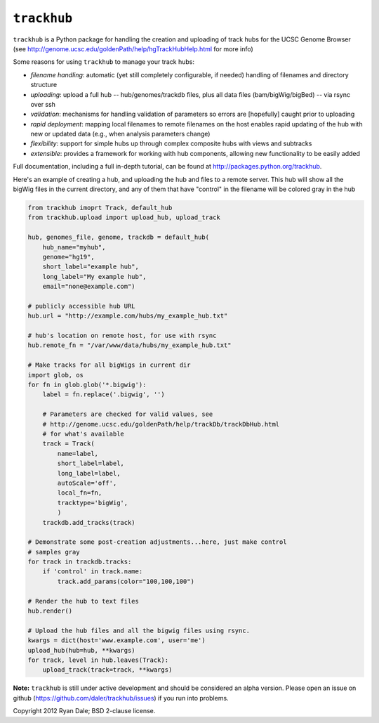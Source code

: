 ``trackhub``
============

``trackhub`` is a Python package for handling the creation and uploading of
track hubs for the UCSC Genome Browser (see
http://genome.ucsc.edu/goldenPath/help/hgTrackHubHelp.html for more info)

Some reasons for using ``trackhub`` to manage your track hubs:

* `filename handling`: automatic (yet still completely configurable, if needed)
  handling of filenames and directory structure
* `uploading`: upload a full hub -- hub/genomes/trackdb files, plus all data
  files (bam/bigWig/bigBed) -- via rsync over ssh
* `validation`: mechanisms for handling validation of parameters so errors are
  [hopefully] caught prior to uploading
* `rapid deployment`: mapping local filenames to remote filenames on the host enables
  rapid updating of the hub with new or updated data (e.g., when analysis
  parameters change)
* `flexibility`: support for simple hubs up through complex composite hubs with
  views and subtracks
* `extensible`: provides a framework for working with hub components, allowing
  new functionality to be easily added


Full documentation, including a full in-depth tutorial, can be found at
http://packages.python.org/trackhub.

Here's an example of creating a hub, and uploading the hub and files to
a remote server.  This hub will show all the bigWig files in the current
directory, and any of them that have "control" in the filename will be colored
gray in the hub

.. code-block:: python

    from trackhub imoprt Track, default_hub
    from trackhub.upload import upload_hub, upload_track

    hub, genomes_file, genome, trackdb = default_hub(
        hub_name="myhub",
        genome="hg19",
        short_label="example hub",
        long_label="My example hub",
        email="none@example.com")

    # publicly accessible hub URL
    hub.url = "http://example.com/hubs/my_example_hub.txt"

    # hub's location on remote host, for use with rsync
    hub.remote_fn = "/var/www/data/hubs/my_example_hub.txt"

    # Make tracks for all bigWigs in current dir
    import glob, os
    for fn in glob.glob('*.bigwig'):
        label = fn.replace('.bigwig', '')

        # Parameters are checked for valid values, see 
        # http://genome.ucsc.edu/goldenPath/help/trackDb/trackDbHub.html
        # for what's available
        track = Track(
            name=label,
            short_label=label,
            long_label=label,
            autoScale='off',
            local_fn=fn,
            tracktype='bigWig',
            )
        trackdb.add_tracks(track)

    # Demonstrate some post-creation adjustments...here, just make control
    # samples gray
    for track in trackdb.tracks:
        if 'control' in track.name:
            track.add_params(color="100,100,100")

    # Render the hub to text files
    hub.render()

    # Upload the hub files and all the bigwig files using rsync.
    kwargs = dict(host='www.example.com', user='me')
    upload_hub(hub=hub, **kwargs)
    for track, level in hub.leaves(Track):
        upload_track(track=track, **kwargs)


**Note:** ``trackhub`` is still under active development and should be considered an
alpha version.  Please open an issue on github
(https://github.com/daler/trackhub/issues) if you run into problems.




Copyright 2012 Ryan Dale; BSD 2-clause license.
